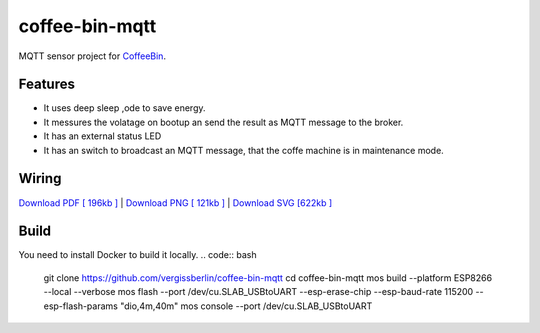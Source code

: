 ===============
coffee-bin-mqtt
===============

.. image:: https://readthedocs.org/projects/coffee-bin-mqtt/badge/?version=latest
    :target: https://coffee-bin-mqtt.readthedocs.io/en/latest/?badge=latest
    :alt: Documentation Status

MQTT sensor project for `CoffeeBin <https://github.com/vergissberlin/coffee-bin>`_. 

Features
========

- It uses deep sleep ,ode to save energy.
- It messures the volatage on bootup an send the result as MQTT message to the broker.
- It has an external status LED
- It has an switch to broadcast an MQTT message, that the coffe machine is in maintenance mode.


Wiring
======

|CoffeeBin wiring| \
`Download PDF [ 196kb ] <https://github.com/vergissberlin/coffee-bin-mqtt/raw/master/docs/img/coffeebin-mqtt.pdf>`_ \
| `Download PNG [ 121kb ] <https://github.com/vergissberlin/coffee-bin-mqtt/raw/master/docs/img/coffeebin-mqtt.png>`_ \
| `Download SVG [622kb ] <https://github.com/vergissberlin/coffee-bin-mqtt/raw/master/docs/img/coffeebin-mqtt.svg>`_

.. |CoffeeBin wiring| image:: docs/img/coffeebin-mqtt.png
  :width: 800
  :alt: How to wire everthing together


Build
=====

You need to install Docker to build it locally.
.. code:: bash

    git clone https://github.com/vergissberlin/coffee-bin-mqtt
    cd coffee-bin-mqtt
    mos build --platform ESP8266 --local --verbose
    mos flash --port /dev/cu.SLAB_USBtoUART --esp-erase-chip --esp-baud-rate 115200 --esp-flash-params "dio,4m,40m"
    mos console --port /dev/cu.SLAB_USBtoUART

